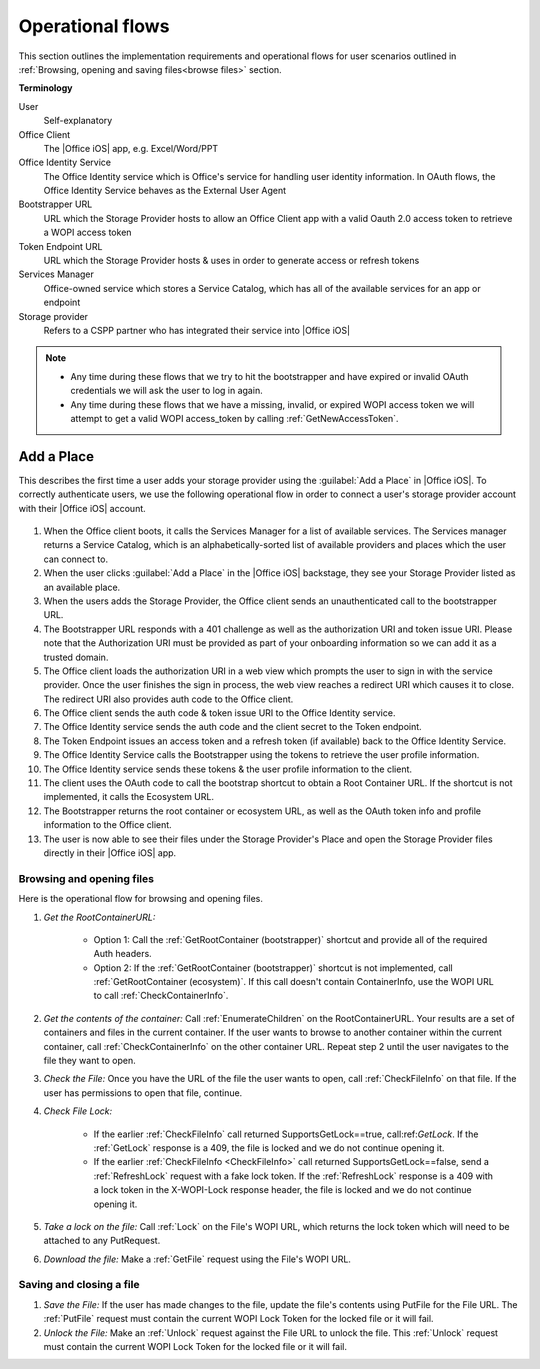 ..  _operational flows:

Operational flows
=================

This section outlines the implementation requirements and operational flows for user scenarios outlined in :ref:`Browsing, opening and saving files<browse files>` section. 

**Terminology**

User
   Self-explanatory 

Office Client
   The |Office iOS| app, e.g. Excel/Word/PPT 

Office Identity Service
   The Office Identity service which is Office's service for handling user identity information. In OAuth flows, the Office Identity Service behaves as the External User Agent
 
Bootstrapper URL
   URL which the Storage Provider hosts to allow an Office Client app with a valid Oauth 2.0 access token to retrieve a WOPI access token
 
Token Endpoint URL
   URL which the Storage Provider hosts & uses in order to generate access or refresh tokens 
 
Services Manager
   Office-owned service which stores a Service Catalog, which has all of the available services for an app or endpoint
 
Storage provider
   Refers to a CSPP partner who has integrated their service into |Office iOS|

..  note::
   * Any time during these flows that we try to hit the bootstrapper and have expired or invalid OAuth credentials we will ask the user to log in again.
   * Any time during these flows that we have a missing, invalid, or expired WOPI access token we will attempt to get a valid WOPI access_token by calling :ref:`GetNewAccessToken`.

Add a Place 
~~~~~~~~~~~
This describes the first time a user adds your storage provider using the :guilabel:`Add a Place` in |Office iOS|. To correctly authenticate users, we use the following operational flow in order to connect a user's storage provider account with their |Office iOS| account. 

.. figure:: ../images/user_flows.png
    :alt: Image representation of the authentication flow for adding a place.

 
#. When the Office client boots, it calls the Services Manager for a list of available services. The Services manager returns a Service Catalog, which is an alphabetically-sorted list of available providers and places which the user can connect to. 
#. When the user clicks :guilabel:`Add a Place` in the |Office iOS| backstage, they see your Storage Provider listed as an available place. 
#. When the users adds the Storage Provider, the Office client sends an unauthenticated call to the bootstrapper URL.
#. The Bootstrapper URL responds with a 401 challenge as well as the authorization URI and token issue URI. Please note that the Authorization URI must be provided as part of your onboarding information so we can add it as a trusted domain.
#. The Office client loads the authorization URI in a web view which prompts the user to sign in with the service provider.  Once the user finishes the sign in process, the web view reaches a redirect URI which causes it to close. The redirect URI also provides auth code to the Office client. 
#. The Office client sends the auth code & token issue URI to the Office Identity service. 
#. The Office Identity service sends the auth code and the client secret to the Token endpoint.
#. The Token Endpoint issues an access token and a refresh token (if available) back to the Office Identity Service.
#. The Office Identity Service calls the Bootstrapper using the tokens to retrieve the user profile information. 
#. The Office Identity service sends these tokens & the user profile information to the client. 
#. The client uses the OAuth code to call the bootstrap shortcut to obtain a Root Container URL. If the shortcut is not implemented, it calls the Ecosystem URL.
#. The Bootstrapper returns the root container or ecosystem URL, as well as the OAuth token info and profile information to the Office client.
#. The user is now able to see their files under the Storage Provider's Place and open the Storage Provider files directly in their |Office iOS| app. 


Browsing and opening files
--------------------------
Here is the operational flow for browsing and opening files.   

#. *Get the RootContainerURL:* 

    * Option 1: Call the :ref:`GetRootContainer (bootstrapper)` shortcut and provide all of the required Auth headers. 
    * Option 2: If the :ref:`GetRootContainer (bootstrapper)` shortcut is not implemented, call :ref:`GetRootContainer (ecosystem)`. If this call doesn't contain ContainerInfo, use the WOPI URL to call :ref:`CheckContainerInfo`. 

#. *Get the contents of the container:* Call :ref:`EnumerateChildren` on the RootContainerURL. Your results are a set of containers and files in the current container. If the user wants to browse to another container within the current container, call :ref:`CheckContainerInfo` on the other container URL. Repeat step 2 until the user navigates to the file they want to open.
#. *Check the File:* Once you have the URL of the file the user wants to open, call :ref:`CheckFileInfo` on that file. If the user has permissions to open that file, continue.
#. *Check File Lock:* 

    * If the earlier :ref:`CheckFileInfo` call returned SupportsGetLock==true, call:ref:`GetLock`. If the :ref:`GetLock` response is a 409, the file is locked and we do not continue opening it. 
    * If the earlier :ref:`CheckFileInfo <CheckFileInfo>` call returned SupportsGetLock==false, send a :ref:`RefreshLock` request with a fake lock token. If the :ref:`RefreshLock` response is a 409 with a lock token in the X-WOPI-Lock response header, the file is locked and we do not continue opening it. 

#. *Take a lock on the file:* Call :ref:`Lock` on the File's WOPI URL, which returns the lock token which will need to be attached to any PutRequest.
#. *Download the file:* Make a :ref:`GetFile` request using the File's WOPI URL.

Saving and closing a file
-------------------------
#. *Save the File:* If the user has made changes to the file, update the file's contents using PutFile for the File URL. The :ref:`PutFile` request must contain the current WOPI Lock Token for the locked file or it will fail.
#. *Unlock the File:* Make an :ref:`Unlock` request against the File URL to unlock the file. This :ref:`Unlock` request must contain the current WOPI Lock Token for the locked file or it will fail.
 
